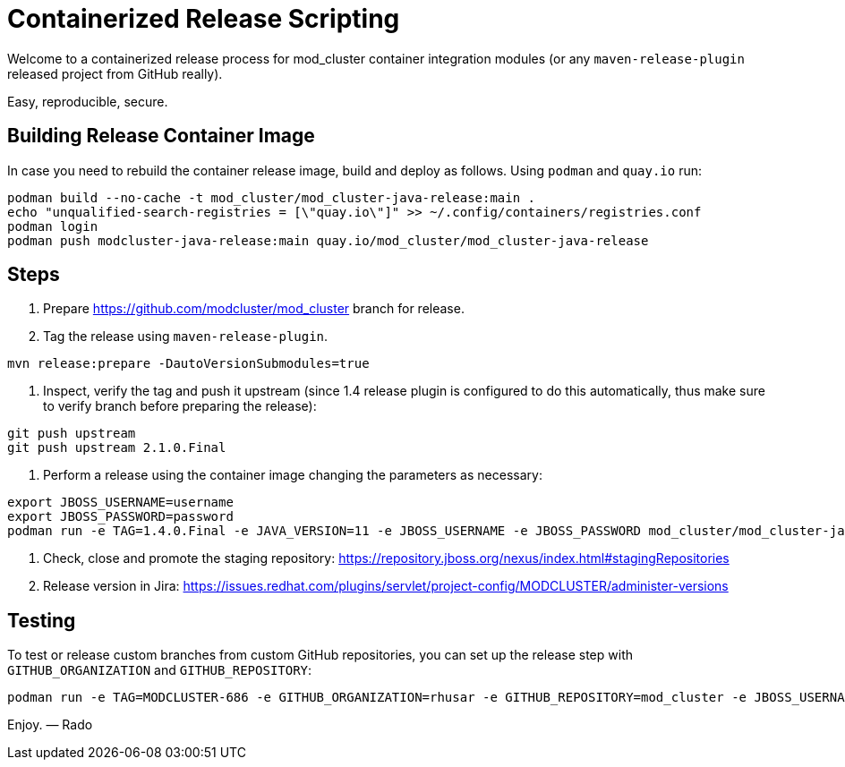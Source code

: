 = Containerized Release Scripting

Welcome to a containerized release process for mod_cluster container integration modules (or any `maven-release-plugin` released project from GitHub really).

Easy, reproducible, secure.

== Building Release Container Image

In case you need to rebuild the container release image, build and deploy as follows.
Using `podman` and `quay.io` run:

[source,shell]
----
podman build --no-cache -t mod_cluster/mod_cluster-java-release:main .
echo "unqualified-search-registries = [\"quay.io\"]" >> ~/.config/containers/registries.conf
podman login
podman push modcluster-java-release:main quay.io/mod_cluster/mod_cluster-java-release
----

== Steps

. Prepare https://github.com/modcluster/mod_cluster branch for release.
. Tag the release using `maven-release-plugin`.

[source,shell]
----
mvn release:prepare -DautoVersionSubmodules=true
----

. Inspect, verify the tag and push it upstream (since 1.4 release plugin is configured to do this automatically,
  thus make sure to verify branch before preparing the release):

[source,shell]
----
git push upstream
git push upstream 2.1.0.Final
----

. Perform a release using the container image changing the parameters as necessary:

[source,shell]
----
export JBOSS_USERNAME=username
export JBOSS_PASSWORD=password
podman run -e TAG=1.4.0.Final -e JAVA_VERSION=11 -e JBOSS_USERNAME -e JBOSS_PASSWORD mod_cluster/mod_cluster-java-release:main
----

. Check, close and promote the staging repository: https://repository.jboss.org/nexus/index.html#stagingRepositories

. Release version in Jira: https://issues.redhat.com/plugins/servlet/project-config/MODCLUSTER/administer-versions

== Testing

To test or release custom branches from custom GitHub repositories,
you can set up the release step with `GITHUB_ORGANIZATION` and `GITHUB_REPOSITORY`:

[source,shell]
----
podman run -e TAG=MODCLUSTER-686 -e GITHUB_ORGANIZATION=rhusar -e GITHUB_REPOSITORY=mod_cluster -e JBOSS_USERNAME -e JBOSS_PASSWORD modcluster/mod_cluster-java-release:main
----

Enjoy. ― Rado
